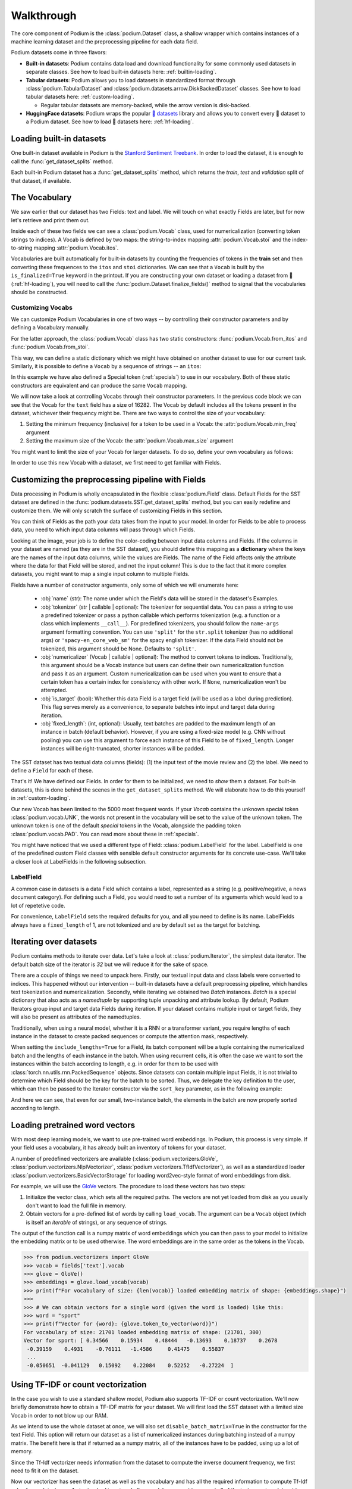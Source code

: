 
.. testsetup:: *

  from podium import Field, LabelField, Vocab, Iterator, TabularDataset
  from podium.datasets import SST
  from podium.vectorizers import GloVe, TfIdfVectorizer


Walkthrough
============

The core component of Podium is the :class:`podium.Dataset` class, a shallow wrapper which contains instances of a machine learning dataset and the preprocessing pipeline for each data field. 

Podium datasets come in three flavors:

- **Built-in datasets**: Podium contains data load and download functionality for some commonly used datasets in separate classes. See how to load built-in datasets here: :ref:`builtin-loading`.
- **Tabular datasets**: Podium allows you to load datasets in standardized format through :class:`podium.TabularDataset` and :class:`podium.datasets.arrow.DiskBackedDataset` classes. See how to load tabular datasets here: :ref:`custom-loading`.

  - Regular tabular datasets are memory-backed, while the arrow version is disk-backed.
- **HuggingFace datasets**: Podium wraps the popular `🤗 datasets <https://github.com/huggingface/datasets>`__ library and allows you to convert every 🤗 dataset to a Podium dataset. See how to load 🤗 datasets here: :ref:`hf-loading`.

.. _builtin-loading:

Loading built-in datasets
----------------------------

One built-in dataset available in Podium is the `Stanford Sentiment Treebank <https://nlp.stanford.edu/sentiment/treebank.html>`__. In order to load the dataset, it is enough to call the :func:`get_dataset_splits` method.

.. doctest:: sst
  :options: +NORMALIZE_WHITESPACE

  >>> from podium.datasets import SST
  >>> sst_train, sst_dev, sst_test = SST.get_dataset_splits() # doctest:+ELLIPSIS
  >>> print(sst_train)
  SST({
      size: 6920,
      fields: [
          Field({
              name: 'text',
              keep_raw: False,
              is_target: False,
              vocab: Vocab({specials: ('<UNK>', '<PAD>'), eager: False, is_finalized: True, size: 16284})
          }),
          LabelField({
              name: 'label',
              keep_raw: False,
              is_target: True,
              vocab: Vocab({specials: (), eager: False, is_finalized: True, size: 2})
          })
      ]
  })
  >>> print(sst_train[222]) # A short example
  Example({
      text: (None, ['A', 'slick', ',', 'engrossing', 'melodrama', '.']),
      label: (None, 'positive')
  })


Each built-in Podium dataset has a :func:`get_dataset_splits` method, which returns the `train`, `test` and `validation` split of that dataset, if available.

The Vocabulary
---------------

We saw earlier that our dataset has two Fields: text and label. We will touch on what exactly Fields are later, but for now let's retrieve and print them out.

.. doctest:: sst

  >>> text_field, label_field = sst_train.fields
  >>> print(text_field, label_field, sep='\n')
  Field({
      name: 'text',
      keep_raw: False,
      is_target: False,
      vocab: Vocab({specials: ('<UNK>', '<PAD>'), eager: False, is_finalized: True, size: 16284})
  })
  LabelField({
      name: 'label',
      keep_raw: False,
      is_target: True,
      vocab: Vocab({specials: (), eager: False, is_finalized: True, size: 2})
  })

Inside each of these two fields we can see a :class:`podium.Vocab` class, used for numericalization (converting token strings to indices). A Vocab is defined by two maps: the string-to-index mapping :attr:`podium.Vocab.stoi` and the index-to-string mapping :attr:`podium.Vocab.itos`.

Vocabularies are built automatically for built-in datasets by counting the frequencies of tokens in the **train** set and then converting these frequences to the ``itos`` and ``stoi`` dictionaries. We can see that a ``Vocab`` is built by the ``is_finalized=True`` keyword in the printout.
If you are constructing your own dataset or loading a dataset from 🤗 (:ref:`hf-loading`), you will need to call the :func:`podium.Dataset.finalize_fields()` method to signal that the vocabularies should be constructed.

Customizing Vocabs
^^^^^^^^^^^^^^^^^^
We can customize Podium Vocabularies in one of two ways -- by controlling their constructor parameters and by defining a Vocabulary manually. 

For the latter approach, the :class:`podium.Vocab` class has two static constructors: :func:`podium.Vocab.from_itos` and :func:`podium.Vocab.from_stoi`.

.. doctest:: custom_vocab

  >>> from podium import Vocab
  >>> custom_stoi = {'This':0, 'is':1, 'a':2, 'sample':3}
  >>> vocab = Vocab.from_stoi(custom_stoi)
  >>> print(vocab)
  Vocab({specials: (), eager: True, is_finalized: True, size: 4})

This way, we can define a static dictionary which we might have obtained on another dataset to use for our current task. Similarly, it is possible to define a ``Vocab`` by a sequence of strings -- an ``itos``:

.. doctest:: custom_vocab

  >>> from podium.vocab import UNK
  >>> custom_itos = [UNK(), 'this', 'is', 'a', 'sample']
  >>> vocab = Vocab.from_itos(custom_itos)
  >>> print(vocab)
  Vocab({specials: ('<UNK>',), eager: True, is_finalized: True, size: 5})

In this example we have also defined a Special token (:ref:`specials`) to use in our vocabulary. Both of these static constructors are equivalent and can produce the same ``Vocab`` mapping.

We will now take a look at controlling Vocabs through their constructor parameters. In the previous code block we can see that the Vocab for the ``text`` field has a size of 16282. The Vocab by default includes all the tokens present in the dataset, whichever their frequency might be. There are two ways to control the size of your vocabulary:

1. Setting the minimum frequency (inclusive) for a token to be used in a Vocab: the :attr:`podium.Vocab.min_freq` argument
2. Setting the maximum size of the Vocab: the :attr:`podium.Vocab.max_size` argument

You might want to limit the size of your Vocab for larger datasets. To do so, define your own vocabulary as follows:

.. doctest:: small_vocab

  >>> from podium import Vocab
  >>> small_vocabulary = Vocab(max_size=5000, min_freq=2)

In order to use this new Vocab with a dataset, we first need to get familiar with Fields.


Customizing the preprocessing pipeline with Fields
--------------------------------------------------

Data processing in Podium is wholly encapsulated in the flexible :class:`podium.Field` class. Default Fields for the SST dataset are defined in the :func:`podium.datasets.SST.get_dataset_splits` method, but you can easily redefine and customize them. We will only scratch the surface of customizing Fields in this section.

You can think of Fields as the path your data takes from the input to your model. In order for Fields to be able to process data, you need to which input data columns will pass through which Fields.

.. image:: _static/field_visual.png
    :alt: Field visualisation
    :align: center

Looking at the image, your job is to define the color-coding between input data columns and Fields. If the columns in your dataset are named (as they are in the SST dataset), you should define this mapping as a **dictionary** where the keys are the names of the input data columns, while the values are Fields. The name of the Field affects only the attribute where the data for that Field will be stored, and not the input column! This is due to the fact that it more complex datasets, you might want to map a single input column to multiple Fields.

Fields have a number of constructor arguments, only some of which we will enumerate here:

  - :obj:`name` (str): The name under which the Field's data will be stored in the dataset's Examples.
  - :obj:`tokenizer` (str | callable | optional): The tokenizer for sequential data. You can pass a string to use a predefined tokenizer or pass a python callable which performs tokenization (e.g. a function or a class which implements ``__call__``). For predefined tokenizers, you should follow the ``name-args`` argument formatting convention. You can use ``'split'`` for the ``str.split`` tokenizer (has no additional args) or ``'spacy-en_core_web_sm'`` for the spacy english tokenizer. If the data Field should not be tokenized, this argument should be None. Defaults to ``'split'``.
  - :obj:`numericalizer` (Vocab | callable | optional): The method to convert tokens to indices. Traditionally, this argument should be a Vocab instance but users can define their own numericalization function and pass it as an argument. Custom numericalization can be used when you want to ensure that a certain token has a certain index for consistency with other work. If ``None``, numericalization won't be attempted.
  - :obj:`is_target` (bool): Whether this data Field is a target field (will be used as a label during prediction). This flag serves merely as a convenience, to separate batches into input and target data during iteration.
  - :obj:`fixed_length`: (int, optional): Usually, text batches are padded to the maximum length of an instance in batch (default behavior). However, if you are using a fixed-size model (e.g. CNN without pooling) you can use this argument to force each instance of this Field to be of ``fixed_length``. Longer instances will be right-truncated, shorter instances will be padded.

The SST dataset has two textual data columns (fields): (1) the input text of the movie review and (2) the label. We need to define a ``Field`` for each of these.

.. doctest:: small_vocab

  >>> from podium import Field, LabelField
  >>> text = Field(name='text', numericalizer=small_vocabulary)
  >>> label = LabelField(name='label')
  >>> print(text, label, sep='\n')
  Field({
      name: 'text',
      keep_raw: False,
      is_target: False,
      vocab: Vocab({specials: ('<UNK>', '<PAD>'), eager: True, is_finalized: False, size: 0})
  })
  LabelField({
      name: 'label',
      keep_raw: False,
      is_target: True,
      vocab: Vocab({specials: (), eager: True, is_finalized: False, size: 0})
  })

That's it! We have defined our Fields. In order for them to be initialized, we need to `show` them a dataset. For built-in datasets, this is done behind the scenes in the ``get_dataset_splits`` method. We will elaborate how to do this yourself in :ref:`custom-loading`.

.. doctest:: small_vocab

  >>> fields = {'text': text, 'label': label}
  >>> sst_train, sst_dev, sst_test = SST.get_dataset_splits(fields=fields)
  >>> print(small_vocabulary)
  Vocab({specials: ('<UNK>', '<PAD>'), eager: True, is_finalized: True, size: 5000})

Our new Vocab has been limited to the 5000 most frequent words. If your `Vocab` contains the unknown special token :class:`podium.vocab.UNK`, the words not present in the vocabulary will be set to the value of the unknown token. The unknown token is one of the default `special` tokens in the Vocab, alongside the padding token :class:`podium.vocab.PAD`. You can read more about these in :ref:`specials`.

You might have noticed that we used a different type of Field: :class:`podium.LabelField` for the label. LabelField is one of the predefined custom Field classes with sensible default constructor arguments for its concrete use-case. We'll take a closer look at LabelFields in the following subsection.


LabelField
^^^^^^^^^^^^^^^^^^^^^^^^^^^

A common case in datasets is a data Field which contains a label, represented as a string (e.g. positive/negative, a news document category). For defining such a Field, you would need to set a number of its arguments which would lead to a lot of repetetive code.

For convenience, ``LabelField`` sets the required defaults for you, and all you need to define is its name. LabelFields always have a ``fixed_length`` of 1, are not tokenized and are by default set as the target for batching.

Iterating over datasets
------------------------

Podium contains methods to iterate over data. Let's take a look at :class:`podium.Iterator`, the simplest data iterator. The default batch size of the iterator is `32` but we will reduce it for the sake of space.

.. doctest:: sst
  :options: +NORMALIZE_WHITESPACE

  >>> from podium import Iterator
  >>> train_iter = Iterator(sst_train, batch_size=2)
  >>> batch_x, batch_y = next(iter(train_iter))
  >>> print(batch_x, batch_y, sep='\n')
  {'text': array([[ 1390,   193,  3035,    12,     4,   652, 13874,   310,    11,
              101, 13875,    12,    31,    14,   729,  1733,     5,     9,
              144,  7287,     8,  3656,   193,  7357,   700,     2,     1,
                1,     1,     1],
           [   29,  1659,   827,     8,    27,     7,  6115,     3,  4635,
               63,     3,    19,     4,    55, 15634,   231,   170,     9,
              128,    48,   123,   656,   130,   190,  2047,     8,   803,
               74,    79,     2]])}
  {'label': array([[1],
           [1]])}


There are a couple of things we need to unpack here. Firstly, our textual input data and class labels were converted to indices. This happened without our intervention -- built-in datasets have a default preprocessing pipeline, which handles text tokenization and numericalization.
Secondly, while iterating we obtained two `Batch` instances. `Batch` is a special dictionary that also acts as a `namedtuple` by supporting tuple unpacking and attribute lookup. By default, Podium Iterators group input and target data Fields during iteration. If your dataset contains multiple input or target fields, they will also be present as attributes of the namedtuples.

Traditionally, when using a neural model, whether it is a RNN or a transformer variant, you require lengths of each instance in the dataset to create packed sequences or compute the attention mask, respectively. 

.. doctest:: sst_lengths
  :options: +NORMALIZE_WHITESPACE

  >>> text = Field(name='text', numericalizer=Vocab(), include_lengths=True)
  >>> label = LabelField(name='label')
  >>> fields = {'text': text, 'label': label}
  >>> sst_train, sst_dev, sst_test = SST.get_dataset_splits(fields=fields)
  >>>
  >>> train_iter = Iterator(sst_train, batch_size=2, shuffle=False)
  >>> batch_x, batch_y = next(iter(train_iter))
  >>> text, lengths = batch_x.text
  >>> print(text, lengths, sep='\n')
  [[   14  1057    10  2580     8    28     4  3334  3335     9   154    68
     7451    67     5    11    81     9   274     8    83     6  4683    74
     2901    38  1410  2581     3 10747  2102  7452    49   870 10748     2
        1]
   [   14  3336  2314  7453     7    68    14  4684     7     4  7454    67
     4685    10    48  1058    11     6  7455     7   772    65    32  4686
     2582 10749  1112   830     9  5715   649     7 10750  5716     9 10751
        2]]
  [36 37]

When setting the ``include_lengths=True`` for a Field, its batch component will be a tuple containing the numericalized batch and the lengths of each instance in the batch. When using recurrent cells, it is often the case we want to sort the instances within the batch according to length, e.g. in order for them to be used with :class:`torch.nn.utils.rnn.PackedSequence` objects.
Since datasets can contain multiple input Fields, it is not trivial to determine which Field should be the key for the batch to be sorted. Thus, we delegate the key definition to the user, which can then be passed to the Iterator constructor via the ``sort_key`` parameter, as in the following example:


.. doctest:: sst_lengths
  :options: +NORMALIZE_WHITESPACE

  >>> def text_len_sort_key(example):
  ...     # The argument is an instance of the Example class,
  ...     # containing a tuple of raw and tokenized data under
  ...     # the key for each Field.
  ...     tokens = example["text"][1]
  ...     return -len(tokens)

  >>> train_iter = Iterator(sst_train, batch_size=2, shuffle=False, sort_key=text_len_sort_key)
  >>> batch_x, batch_y = next(iter(train_iter))
  >>> text, lengths = batch_x.text
  >>> print(text, lengths, sep="\n")
  [[   14  3336  2314  7453     7    68    14  4684     7     4  7454    67
     4685    10    48  1058    11     6  7455     7   772    65    32  4686
     2582 10749  1112   830     9  5715   649     7 10750  5716     9 10751
        2]
   [   14  1057    10  2580     8    28     4  3334  3335     9   154    68
     7451    67     5    11    81     9   274     8    83     6  4683    74
     2901    38  1410  2581     3 10747  2102  7452    49   870 10748     2
        1]]
  [37 36]

And here we can see, that even for our small, two-instance batch, the elements in the batch are now properly sorted according to length.

Loading pretrained word vectors
-------------------------------

With most deep learning models, we want to use pre-trained word embeddings. In Podium, this process is very simple. If your field uses a vocabulary, it has already built an inventory of tokens for your dataset.

A number of predefined vectorizers are available (:class:`podium.vectorizers.GloVe`, :class:`podium.vectorizers.NlplVectorizer`, :class:`podium.vectorizers.TfIdfVectorizer`), as well as a standardized loader :class:`podium.vectorizers.BasicVectorStorage` for loading word2vec-style format of word embeddings from disk.

For example, we will use the `GloVe <https://nlp.stanford.edu/projects/glove/>`__ vectors. The procedure to load these vectors has two steps:

1. Initialize the vector class, which sets all the required paths.
   The vectors are not yet loaded from disk as you usually don't want to load the full file in memory.
2. Obtain vectors for a pre-defined list of words by calling ``load_vocab``.
   The argument can be a ``Vocab`` object (which is itself an `iterable` of strings), or any sequence of strings.

The output of the function call is a numpy matrix of word embeddings which you can then pass to your model to initialize the embedding matrix or to be used otherwise. The word embeddings are in the same order as the tokens in the Vocab.

.. code-block:: python

  >>> from podium.vectorizers import GloVe
  >>> vocab = fields['text'].vocab
  >>> glove = GloVe()
  >>> embeddings = glove.load_vocab(vocab)
  >>> print(f"For vocabulary of size: {len(vocab)} loaded embedding matrix of shape: {embeddings.shape}")
  >>>
  >>> # We can obtain vectors for a single word (given the word is loaded) like this:
  >>> word = "sport"
  >>> print(f"Vector for {word}: {glove.token_to_vector(word)}")
  For vocabulary of size: 21701 loaded embedding matrix of shape: (21701, 300)
  Vector for sport: [ 0.34566    0.15934    0.48444   -0.13693    0.18737    0.2678
   -0.39159    0.4931    -0.76111   -1.4586     0.41475    0.55837
   ...
   -0.050651  -0.041129   0.15092    0.22084    0.52252   -0.27224  ]

Using TF-IDF or count vectorization
-----------------------------------
In the case you wish to use a standard shallow model, Podium also supports TF-IDF or count vectorization. We'll now briefly demonstrate how to obtain a TF-IDF matrix for your dataset. We will first load the SST dataset with a limited size Vocab in order to not blow up our RAM. 

As we intend to use the whole dataset at once, we will also set ``disable_batch_matrix=True`` in the constructor for the text Field. This option will return our dataset as a list of numericalized instances during batching instead of a numpy matrix. The benefit here is that if returned as a numpy matrix, all of the instances have to be padded, using up a lot of memory.

.. doctest:: vectorizer

  >>> from podium.datasets import SST
  >>> from podium import Vocab, Field, LabelField
  >>> vocab = Vocab(max_size=5000)
  >>> text = Field(name='text', numericalizer=vocab, disable_batch_matrix=True)
  >>> label = LabelField(name='label')
  >>> fields = {'text': text, 'label': label}
  >>> sst_train, sst_dev, sst_test = SST.get_dataset_splits(fields=fields)

Since the Tf-Idf vectorizer needs information from the dataset to compute the inverse document frequency, we first need to fit it on the dataset.

.. doctest:: vectorizer

  >>> from podium.vectorizers.tfidf import TfIdfVectorizer
  >>> tfidf_vectorizer = TfIdfVectorizer()
  >>> tfidf_vectorizer.fit(dataset=sst_train, field=text)

Now our vectorizer has seen the dataset as well as the vocabulary and has all the required information to compute Tf-Idf value for each instance. As is standard in using shallow models, we want to convert all of the instances in a dataset to a Tf-Idf matrix which can then be used with a support vector machine (SVM) model.

.. doctest:: vectorizer
  :options: +NORMALIZE_WHITESPACE

  >>> # Obtain the whole dataset as a batch
  >>> x, y = sst_train.batch()
  >>> tfidf_batch = tfidf_vectorizer.transform(x.text)
  >>>
  >>> print(type(tfidf_batch), tfidf_batch.shape)
  <class 'scipy.sparse.csr.csr_matrix'> (6920, 4998)
  >>> print(tfidf_batch[222])
  (0, 1658) 0.617113703893198
  (0, 654)  0.5208201737884445
  (0, 450)  0.5116152860290002
  (0, 20) 0.2515101839877878
  (0, 1)  0.12681755258500052
  (0, 0)  0.08262419651916046

The Tf-Idf counts are highly sparse since not all words from the vocabulary are present in every instance. To reduce the memory footprint of count-based numericalization, we store the values in a `SciPy <https://www.scipy.org/>`__ `sparse matrix <https://docs.scipy.org/doc/scipy/reference/generated/scipy.sparse.csr_matrix.html#scipy.sparse.csr_matrix>`__, which can be used in various `scikit-learn <https://scikit-learn.org/stable/>`__ models.

.. _custom-loading:

Loading your custom dataset
----------------------------

We have covered loading built-in datasets. However, it is often the case that you want to work on a dataset that you either constructed or we have not yet implemented the loading function for. If that dataset is in a simple tabular format, you can use :class:`podium.datasets.TabularDataset`.

Let's take an example of a natural language inference (NLI) dataset. In NLI, datasets have two input fields: the `premise` and the `hypothesis` and a single, multi-class label. The first two rows of such a dataset written in comma-separated-values (`csv`) format could look as follows:

.. code-block:: rest

  premise,hypothesis,label
  A man inspects the uniform of a figure in some East Asian country.,The man is sleeping,contradiction

For this dataset, we need to define three Fields. We also might want the fields for `premise` and `hypothesis` to share their Vocab.


.. code-block::

  >>> import csv
  >>> from pathlib import Path
  >>> from podium import TabularDataset, Vocab, Field, LabelField
  >>> shared_vocab = Vocab()
  >>> fields = {'premise':   Field('premise', numericalizer=shared_vocab, tokenizer="spacy-en_core_web_sm"),
  ...           'hypothesis':Field('hypothesis', numericalizer=shared_vocab, tokenizer="spacy-en_core_web_sm"),
  ...           'label':     LabelField('label')}
  >>>
  >>>
  >>> csv_file_path = Path('my_dataset.csv')
  >>> with open(csv_file_path, 'w', newline='') as csv_file:
  >>>     writer = csv.DictWriter(csv_file, fieldnames=fields.keys())
  >>>     writer.writeheader()
  >>>     writer.writerow({
  >>>         'premise': 'A man inspects the uniform of a figure in some East Asian country.',
  >>>         'hypothesis': 'The man is sleeping',
  >>>         'label': 'contradiction',
  >>>     })
  >>>
  >>> dataset = TabularDataset('my_dataset.csv', format='csv', fields=fields)
  >>> print(dataset)
  TabularDataset({
      size: 1,
      fields: [
          Field({
              name: 'premise',
              is_target: False, 
              vocab: Vocab({specials: ('<UNK>', '<PAD>'), eager: False, is_finalized: True, size: 19})
          }),
          Field({
              name: 'hypothesis',
              is_target: False, 
              vocab: Vocab({specials: ('<UNK>', '<PAD>'), eager: False, is_finalized: True, size: 19})
          }),
          LabelField({
              name: 'label',
              is_target: True, 
              vocab: Vocab({specials: (), eager: False, is_finalized: True, size: 1})
          })
      ]
  })
  >>> print(shared_vocab.itos)
  ['<UNK>', '<PAD>', 'man', 'A', 'inspects', 'the', 'uniform', 'of', 'a', 'figure', 'in', 'some', 'East', 'Asian', 'country', '.', 'The', 'is', 'sleeping']


Our ``TabularDataset`` supports three keyword formats out-of-the-box:

1. **csv**: the comma-separated values format, which uses python's ``csv.reader`` to read comma delimited files. Additional arguments to the reader can be passed via the ``csv_reader_params`` argument.
2. **tsv**: the tab-separated values format, handled similarly to csv except that the delimiter is ``"\t"``.
3. **json**: the line-json format, where each line of the input file in in json format.

Since we are aware that these formats are not exhaustive, we have also added support for loading other custom file formats by setting the ``line2example`` argument of ``TabularDataset``.
The ``line2example`` function should accept a single line of the dataset file as its argument and output a sequence of input data which will be mapped to the Fields. An example definition of a function which splits a csv dataset line into its components is below:

.. code-block::

  >>> def custom_split(line):
  >>>     line_parts = line.strip().split(",")
  >>>     return line_parts
  >>> 
  >>> dataset = TabularDataset('my_dataset.csv', fields=fields, line2example=custom_split)
  >>> print(dataset[0])
  Example({
      premise: (None, ['A', 'man', 'inspects', 'the', 'uniform', 'of', 'a', 'figure', 'in', 'some', 'East', 'Asian', 'country', '.']),
      hypothesis: (None, ['The', 'man', 'is', 'sleeping']); label: (None, 'contradiction')
  })


Here, for simplicity, we (naively) assume that the content of the Field data will not contain commas. 
Please note that the line which we pass to the ``line2example`` function still contains the newline symbol which you need to strip.

When the ``line2example`` argument is not ``None``, the ``format`` argument will be ignored.


.. _hf-loading:

Loading 🤗 datasets
--------------------

The recently released `🤗 datasets <https://github.com/huggingface/datasets>`__ library implements a large number of NLP datasets. For your convenience (and not to reimplement data loading for each one of them), we have created a wrapper for 🤗 datasets, which allows you to map all of the 600+ datasets directly to your Podium pipeline.

You can load a dataset in 🤗 datasets and then convert it to a Podium dataset as follows:

.. code-block:: python

  >>> from podium.datasets.hf import HFDatasetConverter
  >>> import datasets
  >>> # Loading a huggingface dataset returns an instance of DatasetDict
  >>> # which contains the dataset splits (usually: train, valid, test, 
  >>> # but other splits can also be contained such as in the case of IMDB)
  >>> imdb = datasets.load_dataset('imdb')
  >>> print(imdb.keys())
  dict_keys(['train', 'test', 'unsupervised'])

Datasets from 🤗 can be used with other Podium components by wrapping them in the :class:`podium.datasets.hf.HFDatasetConverter`, in which case they remain as disk-backed datasets backed by `pyarrow <https://arrow.apache.org/docs/python/>`__ or by casting them into a Podium :class:`podium.datasets.Dataset`, making them concrete and loading them in memory. This operation can be memory intensive for some datasets. We will first take a look at using disk-backed 🤗 datasets.

.. code-block:: python

  >>> # We create an adapter for huggingface dataset schema to podium Fields.
  >>> # These are not yet Podium datasets, but behave as such (you can iterate
  >>> # over them as if they were).
  >>> imdb_train, imdb_test, imdb_unsupervised = HFDatasetConverter.from_dataset_dict(imdb).values()
  >>> imdb_train.finalize_fields()
  >>>
  >>> imdb_train.as_dataset().fields
  (Field({
      name: 'text',
      keep_raw: False,
      is_target: False,
      vocab: Vocab({specials: ('<UNK>', '<PAD>'), eager: True, is_finalized: False, size: 280617})
  }), LabelField({
      name: 'label',
      keep_raw: False,
      is_target: True
  }))

When we load a 🤗 dataset, we internally perform automatic Field type inference and create Fields. While we expect these Fields to work in most cases, we also recommend you try constructing your own (check :ref:`fields`).
An important aspect to note when using ``Vocab`` with 🤗 datasets is that you **need to set** ``eager=False`` upon construction. Vocabularies in Podium are eager by default, which means that they construct frequency counts upon dataset loading. Since 🤗 datasets are not loaded as part of Podium, vocabulary construction needs to be triggered manually by using non-eager ``Vocab`` s and calling ``Dataset.finalize_fields()`` to indicate that the vocabularies should be built.

Once the ``Field`` s are constructed, we can use the dataset as if it was part of Podium:

.. code-block:: python

  >>> from podium import Iterator
  >>> it = Iterator(imdb_train, batch_size=2)
  >>>
  >>> text_batch, label_batch = next(iter(it))
  >>> print(text_batch.text, label_batch.label, sep="\n")
  [[    49     24      7    172   1671    156     22  11976      5   1757
    3409   7124    202      ...     1]
  [   523     64     28    353     10      3    227     21      7  73941
      52     28    186    ...  8668]]
  [[0]
   [0]]

.. testcleanup::

  import shutil
  shutil.rmtree('sst')
